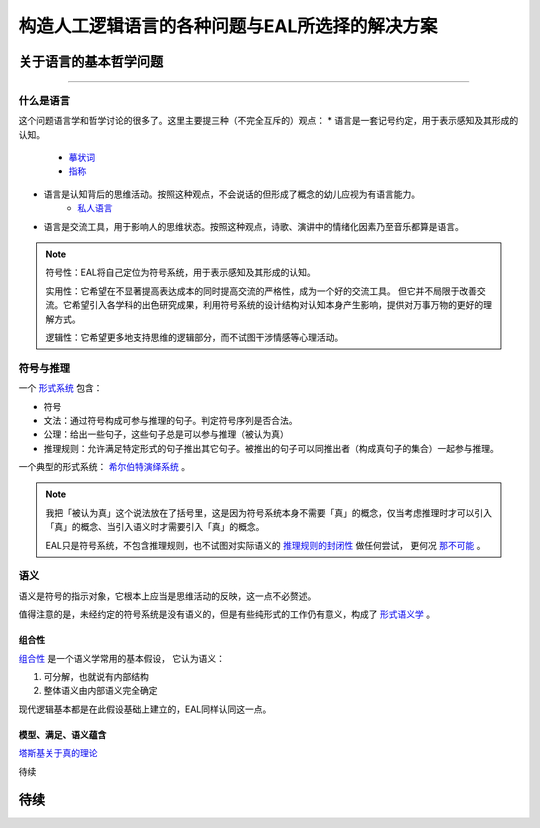 ==================================================
构造人工逻辑语言的各种问题与EAL所选择的解决方案
==================================================




--------------------------
关于语言的基本哲学问题
--------------------------
^^^^^^^^^^^^^^^^^^^^^^^^^^^^^^

^^^^^^^^^^^^^^^^^^^^^^^^^^^^^^
什么是语言
^^^^^^^^^^^^^^^^^^^^^^^^^^^^^^
这个问题语言学和哲学讨论的很多了。这里主要提三种（不完全互斥的）观点：
* 语言是一套记号约定，用于表示感知及其形成的认知。
	* `摹状词 <https://plato.stanford.edu/entries/descriptions/>`_ 
	* `指称 <https://plato.stanford.edu/entries/reference/>`_ 
* 语言是认知背后的思维活动。按照这种观点，不会说话的但形成了概念的幼儿应视为有语言能力。
	* `私人语言 <https://plato.stanford.edu/entries/private-language/>`_ 
* 语言是交流工具，用于影响人的思维状态。按照这种观点，诗歌、演讲中的情绪化因素乃至音乐都算是语言。

.. note:: 
	符号性：EAL将自己定位为符号系统，用于表示感知及其形成的认知。

	实用性：它希望在不显著提高表达成本的同时提高交流的严格性，成为一个好的交流工具。
	但它并不局限于改善交流。它希望引入各学科的出色研究成果，利用符号系统的设计结构对认知本身产生影响，提供对万事万物的更好的理解方式。

	逻辑性：它希望更多地支持思维的逻辑部分，而不试图干涉情感等心理活动。

^^^^^^^^^^^^^^^^^^^^^^^^^^^^^^
符号与推理
^^^^^^^^^^^^^^^^^^^^^^^^^^^^^^
一个 `形式系统 <https://wanweibaike.com/wiki-形式系统>`_ 包含：

* 符号
* 文法：通过符号构成可参与推理的句子。判定符号序列是否合法。
* 公理：给出一些句子，这些句子总是可以参与推理（被认为真）
* 推理规则：允许满足特定形式的句子推出其它句子。被推出的句子可以同推出者（构成真句子的集合）一起参与推理。

一个典型的形式系统： `希尔伯特演绎系统 <https://wanweibaike.com/wiki-希尔伯特演绎系统>`_ 。

.. note:: 
	我把「被认为真」这个说法放在了括号里，这是因为符号系统本身不需要「真」的概念，仅当考虑推理时才可以引入「真」的概念、当引入语义时才需要引入「真」的概念。

	EAL只是符号系统，不包含推理规则，也不试图对实际语义的 `推理规则的封闭性 <https://en.wikipedia.org/wiki/Completeness_(logic)>`_ 做任何尝试，
	更何况 `那不可能 <https://wanweibaike.com/wiki-塔斯基不可定義定理>`_ 。

^^^^^^^^^^^^^^^^^^^^^^^^^^^^^^
语义
^^^^^^^^^^^^^^^^^^^^^^^^^^^^^^
语义是符号的指示对象，它根本上应当是思维活动的反映，这一点不必赘述。

值得注意的是，未经约定的符号系统是没有语义的，但是有些纯形式的工作仍有意义，构成了 `形式语义学 <https://en.wikipedia.org/wiki/Semantics_of_logic>`_ 。

""""""""""""""""""
组合性
""""""""""""""""""
`组合性 <https://plato.stanford.edu/entries/compositionality/>`_ 是一个语义学常用的基本假设，
它认为语义：

#. 可分解，也就说有内部结构
#. 整体语义由内部语义完全确定

现代逻辑基本都是在此假设基础上建立的，EAL同样认同这一点。

"""""""""""""""""""""
模型、满足、语义蕴含
"""""""""""""""""""""
`塔斯基关于真的理论 <https://plato.stanford.edu/entries/tarski-truth/>`_ 

待续

--------------------------
待续
--------------------------



